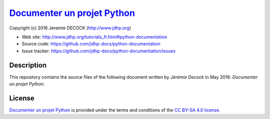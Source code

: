 ==============================
`Documenter un projet Python`_
==============================

Copyright (c) 2016 Jeremie DECOCK (http://www.jdhp.org)

* Web site: http://www.jdhp.org/tutorials_fr.html#python-documentation
* Source code: https://github.com/jdhp-docs/python-documentation
* Issue tracker: https://github.com/jdhp-docs/python-documentation/issues

Description
===========

This repository contains the source files of the following document written by
*Jérémie Decock* in May 2016:
*Documenter un projet Python*.

License
=======

`Documenter un projet Python`_
is provided under the terms and conditions of the `CC BY-SA 4.0 license`_.

.. ............................................................................

.. _Documenter un projet Python: http://www.jdhp.org/tutorials_fr.html#python-documentation
.. _CC BY-SA 4.0 license: http://creativecommons.org/licenses/by-sa/4.0/

